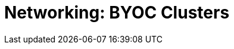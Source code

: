 = Networking: BYOC Clusters
:description: Networking: BYOC clusters
:page-layout: index
:page-categories: Networking
